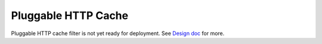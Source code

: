.. _config_http_filters_cache:

Pluggable HTTP Cache
====================
Pluggable HTTP cache filter is not yet ready for deployment. See `Design doc <https://docs.google.com/document/d/1WPuim_GzhfdsnIj_tf-fIeutK0jO4aVQfVrLJFoLN3g/view>`_ for more.

.. TODO(toddmgreer) Write user docs
